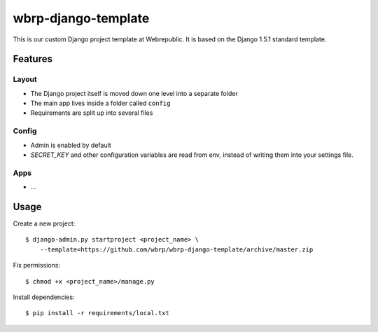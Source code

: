 wbrp-django-template
====================

This is our custom Django project template at Webrepublic. It is based on the
Django 1.5.1 standard template.


Features
--------

Layout
~~~~~~

- The Django project itself is moved down one level into a separate folder
- The main app lives inside a folder called ``config``
- Requirements are split up into several files

Config
~~~~~~

- Admin is enabled by default
- `SECRET_KEY` and other configuration variables are read from env, instead of
  writing them into your settings file.

Apps
~~~~

- ...


Usage
-----

Create a new project::

    $ django-admin.py startproject <project_name> \
        --template=https://github.com/wbrp/wbrp-django-template/archive/master.zip

Fix permissions::

    $ chmod +x <project_name>/manage.py

Install dependencies::

    $ pip install -r requirements/local.txt
